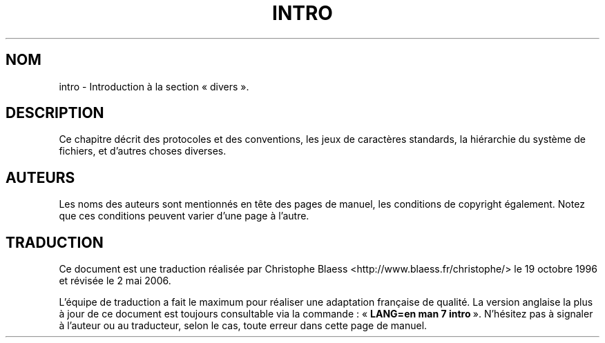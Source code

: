 .\" Copyright (c) 1993 Michael Haardt
.\" (u31b3hs@pool.informatik.rwth-aachen.de), Fri Apr 2 11:32:09 MET DST
.\" 1993
.\"
.\" This is free documentation; you can redistribute it and/or
.\" modify it under the terms of the GNU General Public License as
.\" published by the Free Software Foundation; either version 2 of
.\" the License, or (at your option) any later version.
.\"
.\" The GNU General Public License's references to "object code"
.\" and "executables" are to be interpreted as the output of any
.\" document formatting or typesetting system, including
.\" intermediate and printed output.
.\"
.\" This manual is distributed in the hope that it will be useful,
.\" but WITHOUT ANY WARRANTY; without even the implied warranty of
.\" MERCHANTABILITY or FITNESS FOR A PARTICULAR PURPOSE.  See the
.\" GNU General Public License for more details.
.\"
.\" You should have received a copy of the GNU General Public
.\" License along with this manual; if not, write to the Free
.\" Software Foundation, Inc., 675 Mass Ave, Cambridge, MA 02139,
.\" USA.
.\"
.\" Modified by Thomas Koenig (ig25@rz.uni-karlsruhe.de) 24 Apr 1993
.\" Modified Sat Jul 24 17:28:08 1993 by Rik Faith (faith@cs.unc.edu)
.\"
.\" Traduction 18/10/1996 par Christophe Blaess (ccb@club-internet.fr)
.\" Màj 25/07/2003 LDP-1.56
.\" Màj 01/05/2006 LDP-1.67.1
.\"
.TH INTRO 7 "23 avril 1993" LDP "Manuel de l'administrateur Linux"
.SH NOM
intro \- Introduction à la section «\ divers\ ».
.SH "DESCRIPTION"
Ce chapitre décrit des protocoles et des conventions, les jeux de caractères
standards, la hiérarchie du système de fichiers, et d'autres
choses diverses.
.SH "AUTEURS"
Les noms des auteurs sont mentionnés en tête des pages de manuel,
les conditions de copyright également. Notez que ces conditions
peuvent varier d'une page à l'autre.
.SH TRADUCTION
.PP
Ce document est une traduction réalisée par Christophe Blaess
<http://www.blaess.fr/christophe/> le 19\ octobre\ 1996
et révisée le 2\ mai\ 2006.
.PP
L'équipe de traduction a fait le maximum pour réaliser une adaptation
française de qualité. La version anglaise la plus à jour de ce document est
toujours consultable via la commande\ : «\ \fBLANG=en\ man\ 7\ intro\fR\ ».
N'hésitez pas à signaler à l'auteur ou au traducteur, selon le cas, toute
erreur dans cette page de manuel.
